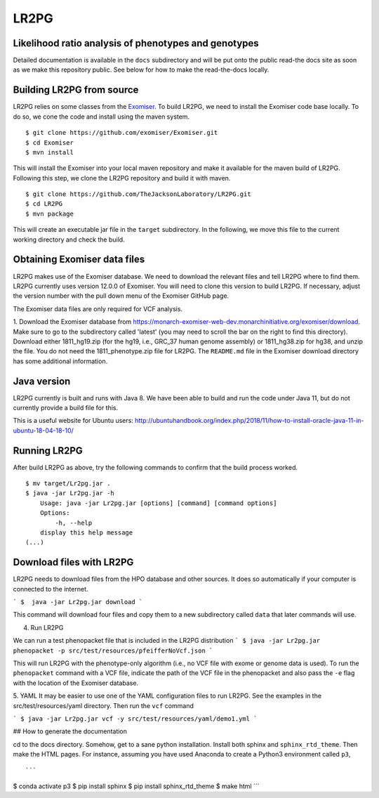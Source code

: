 #####
LR2PG
#####

Likelihood ratio analysis of phenotypes and genotypes
~~~~~~~~~~~~~~~~~~~~~~~~~~~~~~~~~~~~~~~~~~~~~~~~~~~~~


Detailed documentation is available in the ``docs`` subdirectory and will be put onto the public read-the docs site
as soon as we make this repository public. See below for how to make the read-the-docs locally.


Building LR2PG from source
~~~~~~~~~~~~~~~~~~~~~~~~~~
LR2PG relies on some classes from the
`Exomiser <https://monarch-exomiser-web-dev.monarchinitiative.org/exomiser/>`_.
To build LR2PG, we need to install the Exomiser code base locally. To do so, we cone the code and install
using the maven system. ::

    $ git clone https://github.com/exomiser/Exomiser.git
    $ cd Exomiser
    $ mvn install

This will install the Exomiser into your local maven repository and make it available for the maven build of LR2PG.
Following this step, we clone the LR2PG repository and build it with maven. ::

    $ git clone https://github.com/TheJacksonLaboratory/LR2PG.git
    $ cd LR2PG
    $ mvn package

This will create an executable jar file in the ``target`` subdirectory. In the following, we move this file to the
current working directory and check the build.

Obtaining Exomiser data files
~~~~~~~~~~~~~~~~~~~~~~~~~~~~~
LR2PG makes use of the Exomiser database. We need to download the relevant files and tell LR2PG where to find them.
LR2PG currently uses version 12.0.0 of Exomiser. You will need to clone this version to build LR2PG. If necessary,
adjust the version number with the pull down menu of the Exomiser GitHub page.

The Exomiser data files are only required for VCF analysis.

1. Download the Exomiser database from https://monarch-exomiser-web-dev.monarchinitiative.org/exomiser/download.
Make sure to go to the subdirectory called 'latest' (you may need to scroll the bar on the right to find this
directory). Download either 1811_hg19.zip (for the hg19, i.e., GRC_37 human genome assembly) or 1811_hg38.zip  for
hg38, and unzip the file. You do not need the 1811_phenotype.zip file for LR2PG. The ``README.md`` file in the Exomiser
download directory has some additional information.

Java version
~~~~~~~~~~~~
LR2PG currently is built and runs with Java 8. We have been able to build and run the code under Java 11,
but do not currently provide a build file for this.


This is a useful website for Ubuntu users: http://ubuntuhandbook.org/index.php/2018/11/how-to-install-oracle-java-11-in-ubuntu-18-04-18-10/


Running LR2PG
~~~~~~~~~~~~~
After build LR2PG as above, try the following commands to confirm that the build process worked. ::


    $ mv target/Lr2pg.jar .
    $ java -jar Lr2pg.jar -h
        Usage: java -jar Lr2pg.jar [options] [command] [command options]
        Options:
            -h, --help
        display this help message
    (...)


Download files with LR2PG
~~~~~~~~~~~~~~~~~~~~~~~~~

LR2PG needs to download files from the HPO database and other sources. It does so automatically if your computer is connected to the internet.

```
$  java -jar Lr2pg.jar download
```

This command will download four files and copy them  to a new subdirectory called ``data`` that later commands will use.

4. Run LR2PG

We can run a test phenopacket file that is included in the LR2PG distribution
```
$ java -jar Lr2pg.jar phenopacket -p src/test/resources/pfeifferNoVcf.json
```

This will run LR2PG with the phenotype-only algorithm (i.e., no VCF file with exome or genome data is used). To run
the ``phenopacket`` command with a VCF file, indicate the path of the VCF file in the phenopacket and also pass the
``-e`` flag with the location of the Exomiser database.

5. YAML
It may be easier to use one of the YAML configuration files to run LR2PG. See the examples in the src/test/resources/yaml directory.
Then run the ``vcf`` command

```
$ java -jar Lr2pg.jar vcf -y src/test/resources/yaml/demo1.yml
```






## How to generate the documentation


cd to the docs directory. Somehow, get to a sane python installation. Install both
sphinx and ``sphinx_rtd_theme``. Then make the HTML pages. For instance, assuming you have used
Anaconda to create a Python3 environment called ``p3``, ::

```
$ conda activate p3
$ pip install sphinx
$ pip install sphinx_rtd_theme
$ make html
```



